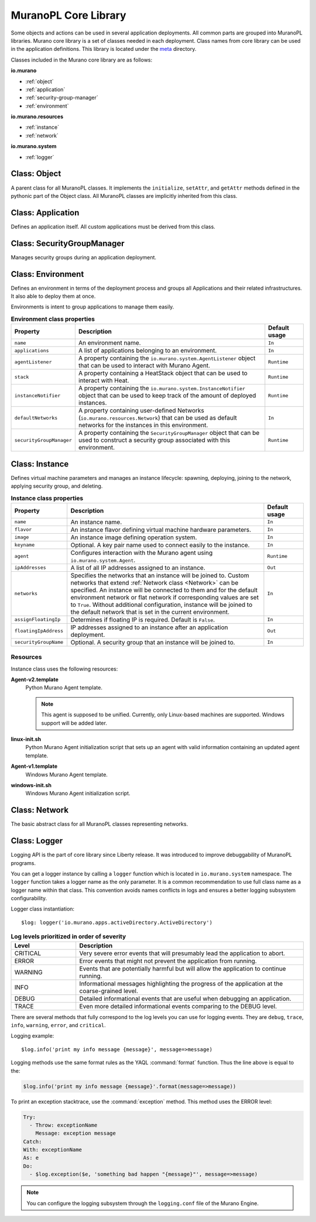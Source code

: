 .. _core_lib:

MuranoPL Core Library
~~~~~~~~~~~~~~~~~~~~~

Some objects and actions can be used in several application deployments.
All common parts are grouped into MuranoPL libraries.
Murano core library is a set of classes needed in each deployment.
Class names from core library can be used in the application definitions.
This library is located under the `meta <https://git.openstack.org/cgit/openstack/murano/tree/meta/io.murano>`_
directory.

Classes included in the Murano core library are as follows:

**io.murano**

- :ref:`object`
- :ref:`application`
- :ref:`security-group-manager`
- :ref:`environment`

**io.murano.resources**

- :ref:`instance`
- :ref:`network`

**io.murano.system**

- :ref:`logger`


.. _object:

Class: Object
-------------

A parent class for all MuranoPL classes. It implements the ``initialize``,
``setAttr``, and ``getAttr`` methods defined in the pythonic part of the Object class.
All MuranoPL classes are implicitly inherited from this class.

.. seealso::

   Source `Object.yaml
   <https://git.openstack.org/cgit/openstack/murano/tree/meta/io.murano/Classes/Object.yaml>`_
   file.



.. _application:

Class: Application
------------------

Defines an application itself. All custom applications must be derived from
this class.

.. seealso::

   Source `Application.yaml
   <https://git.openstack.org/cgit/openstack/murano/tree/meta/io.murano/Classes/Application.yaml>`_
   file.


.. _security-group-manager:

Class: SecurityGroupManager
---------------------------

Manages security groups during an application deployment.

.. seealso::

   Source `SecurityGroupManager.yaml
   <https://git.openstack.org/cgit/openstack/murano/tree/meta/io.murano/Classes/system/SecurityGroupManager.yaml>`_
   file.


.. _environment:

Class: Environment
------------------

Defines an environment in terms of the deployment process and
groups all Applications and their related infrastructures. It also able
to deploy them at once.

Environments is intent to group applications to manage them easily.

.. list-table:: **Environment class properties**
   :widths: 10 35 7
   :header-rows: 1

   * - Property
     - Description
     - Default usage
   * - ``name``
     - An environment name.
     - ``In``
   * - ``applications``
     - A list of applications belonging to an environment.
     - ``In``
   * - ``agentListener``
     - A property containing the ``io.murano.system.AgentListener`` object
       that can be used to interact with Murano Agent.
     - ``Runtime``
   * - ``stack``
     - A property containing a HeatStack object that can be used to interact
       with Heat.
     - ``Runtime``
   * - ``instanceNotifier``
     - A property containing the ``io.murano.system.InstanceNotifier`` object
       that can be used to keep track of the amount of deployed instances.
     - ``Runtime``
   * - ``defaultNetworks``
     - A property containing user-defined Networks
       (``io.murano.resources.Network``) that can be used as default networks
       for the instances in this environment.
     - ``In``
   * - ``securityGroupManager``
     - A property containing the ``SecurityGroupManager`` object that can
       be used to construct a security group associated with this environment.
     - ``Runtime``

.. seealso::

   Source `Environment.yaml
   <https://git.openstack.org/cgit/openstack/murano/tree/meta/io.murano/Classes/Environment.yaml>`_
   file.


.. _instance:

Class: Instance
---------------

Defines virtual machine parameters and manages an instance lifecycle: spawning,
deploying, joining to the network, applying security group, and deleting.

.. list-table:: **Instance class properties**
   :widths: 10 35 7
   :header-rows: 1

   * - Property
     - Description
     - Default usage
   * - ``name``
     - An instance name.
     - ``In``
   * - ``flavor``
     - An instance flavor defining virtual machine hardware parameters.
     - ``In``
   * - ``image``
     - An instance image defining operation system.
     - ``In``
   * - ``keyname``
     - Optional. A key pair name used to connect easily to the instance.
     - ``In``
   * - ``agent``
     - Configures interaction with the Murano agent using
       ``io.murano.system.Agent``.
     - ``Runtime``
   * - ``ipAddresses``
     - A list of all IP addresses assigned to an instance.
     - ``Out``
   * - ``networks``
     - Specifies the networks that an instance will be joined to.
       Custom networks that extend :ref:`Network class <Network>` can be
       specified. An instance will be connected to them and for the default
       environment network or flat network if corresponding values are set
       to ``True``. Without additional configuration, instance will be joined
       to the default network that is set in the current environment.
     - ``In``
   * - ``assignFloatingIp``
     - Determines if floating IP is required. Default is ``False``.
     - ``In``
   * - ``floatingIpAddress``
     - IP addresses assigned to an instance after an application deployment.
     - ``Out``
   * - ``securityGroupName``
     - Optional. A security group that an instance will be joined to.
     - ``In``

.. seealso::

   Source `Instance.yaml
   <https://git.openstack.org/cgit/openstack/murano/tree/meta/io.murano/Classes/resources/Instance.yaml>`_
   file.


.. _instance-resources:

Resources
+++++++++

Instance class uses the following resources:

**Agent-v2.template**
 Python Murano Agent template.

 .. note::

    This agent is supposed to be unified. Currently, only Linux-based
    machines are supported. Windows support will be added later.

**linux-init.sh**
 Python Murano Agent initialization script that sets up an agent with
 valid information containing an updated agent template.

**Agent-v1.template**
 Windows Murano Agent template.

**windows-init.sh**
 Windows Murano Agent initialization script.


.. _network:

Class: Network
--------------

The basic abstract class for all MuranoPL classes representing networks.

.. seealso::

   Source `Network.yaml
   <https://git.openstack.org/cgit/openstack/murano/tree/meta/io.murano/Classes/resources/Network.yaml>`_
   file.

.. _logger:

Class: Logger
-------------

Logging API is the part of core library since Liberty release. It was
introduced to improve debuggability of MuranoPL programs.

You can get a logger instance by calling a ``logger`` function which
is located in  ``io.murano.system`` namespace. The ``logger`` function takes
a logger name as the only parameter. It is a common recommendation to use full
class name as a logger name within that class. This convention avoids names
conflicts in logs and ensures a better logging subsystem configurability.

Logger class instantiation::

    $log: logger('io.murano.apps.activeDirectory.ActiveDirectory')


.. list-table:: **Log levels prioritized in order of severity**
   :widths: 10 35
   :header-rows: 1

   * - Level
     - Description
   * - CRITICAL
     - Very severe error events that will presumably lead the application
       to abort.
   * - ERROR
     - Error events that might not prevent the application from running.
   * - WARNING
     - Events that are potentially harmful but will allow the application
       to continue running.
   * - INFO
     - Informational messages highlighting the progress of the application
       at the coarse-grained level.
   * - DEBUG
     - Detailed informational events that are useful when debugging an
       application.
   * - TRACE
     - Even more detailed informational events comparing to the DEBUG level.

There are several methods that fully correspond to the log levels you can use
for logging events. They are ``debug``, ``trace``, ``info``, ``warning``,
``error``, and ``critical``.

Logging example::

  $log.info('print my info message {message}', message=>message)

Logging methods use the same format rules as the YAQL :command:`format`
function. Thus the line above is equal to the:

.. code-block:: yaml

   $log.info('print my info message {message}'.format(message=>message))

To print an exception stacktrace, use the :command:`exception` method.
This method uses the ERROR level:

.. code-block:: yaml

   Try:
     - Throw: exceptionName
       Message: exception message
   Catch:
   With: exceptionName
   As: e
   Do:
     - $log.exception($e, 'something bad happen "{message}"', message=>message)

.. note::
    You can configure the logging subsystem through the ``logging.conf`` file
    of the Murano Engine.

.. seealso::

  * Source `Logger.yaml
    <https://git.openstack.org/cgit/openstack/murano/tree/meta/io.murano/Classes/system/Logger.yaml>`_
    file.

  * `OpenStack networking logging
    configuration <http://docs.openstack.org/liberty/config-reference/content/networking-options-logging.html>`_.
